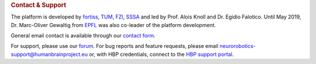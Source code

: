 .. _contact:

.. rubric:: Contact & Support

The platform is developed by fortiss_, TUM_, FZI_, SSSA_ and led by Prof. Alois Knoll and Dr. Egidio Falotico. Until May 2019, Dr. Marc-Oliver Gewaltig from EPFL_ was also co-leader of the platform development.

General email contact is available through our `contact form`_.

For support, please use our `forum`_.
For bug reports and feature requests, please email neurorobotics-support@humanbrainproject.eu or, with HBP credentials, connect to the `HBP support portal`_.

.. _EPFL: http://www.epfl.ch
.. _fortiss: http://www.fortiss.org
.. _TUM: http://www.tum.de
.. _FZI: http://www.fzi.de
.. _SSSA: https://www.santannapisa.it/en/institute/biorobotics/biorobotics-institute
.. _HBP support portal: https://support.humanbrainproject.eu
.. _forum: https://forum.humanbrainproject.eu/c/neurorobotics
.. _contact form: http://www.neurorobotics.net/contact.html